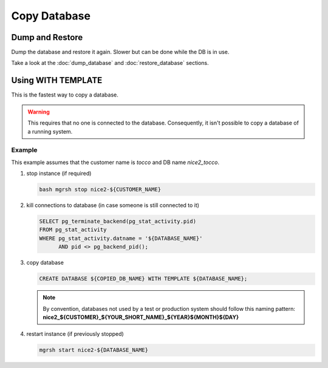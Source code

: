 Copy Database
=============

Dump and Restore
----------------

Dump the database and restore it again. Slower but can be done while the DB is in use.

Take a look at the :doc:`dump_database` and :doc:`restore_database` sections.

Using WITH TEMPLATE
-------------------

This is the fastest way to copy a database.

.. warning:: This requires that no one is connected to the database. Consequently, it isn't possible to copy a database of
             a running system.

Example
^^^^^^^

This example assumes that the customer name is *tocco* and DB name *nice2_tocco*.

1. stop instance (if required)

   .. code:: bash

      bash mgrsh stop nice2-${CUSTOMER_NAME}

2. kill connections to database (in case someone is still connected to it)

   .. code:: sql

      SELECT pg_terminate_backend(pg_stat_activity.pid)
      FROM pg_stat_activity
      WHERE pg_stat_activity.datname = '${DATABASE_NAME}'
            AND pid <> pg_backend_pid();


3. copy database

   .. code:: sql

      CREATE DATABASE ${COPIED_DB_NAME} WITH TEMPLATE ${DATABASE_NAME};

   .. note:: By convention, databases not used by a test or production system should follow this naming pattern:
              **nice2_${CUSTOMER}_${YOUR_SHORT_NAME}_${YEAR}${MONTH}${DAY}**

4. restart instance (if previously stopped)

   .. code:: bash

      mgrsh start nice2-${DATABASE_NAME}
